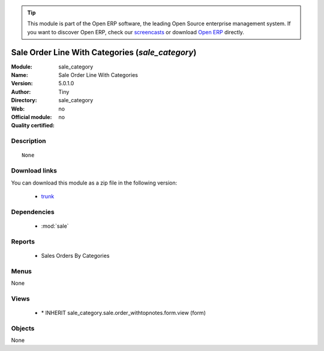 
.. module:: sale_category
    :synopsis: Sale Order Line With Categories 
    :noindex:
.. 

.. raw:: html

      <br />
    <link rel="stylesheet" href="../_static/hide_objects_in_sidebar.css" type="text/css" />

.. tip:: This module is part of the Open ERP software, the leading Open Source 
  enterprise management system. If you want to discover Open ERP, check our 
  `screencasts <http://openerp.tv>`_ or download 
  `Open ERP <http://openerp.com>`_ directly.

.. raw:: html

    <div class="js-kit-rating" title="" permalink="" standalone="yes" path="/sale_category"></div>
    <script src="http://js-kit.com/ratings.js"></script>

Sale Order Line With Categories (*sale_category*)
=================================================
:Module: sale_category
:Name: Sale Order Line With Categories
:Version: 5.0.1.0
:Author: Tiny
:Directory: sale_category
:Web: 
:Official module: no
:Quality certified: no

Description
-----------

::

  None

Download links
--------------

You can download this module as a zip file in the following version:

  * `trunk <http://www.openerp.com/download/modules/trunk/sale_category.zip>`_


Dependencies
------------

 * :mod:`sale`

Reports
-------

 * Sales Orders By Categories

Menus
-------


None


Views
-----

 * \* INHERIT sale_category.sale.order_withtopnotes.form.view (form)


Objects
-------

None
